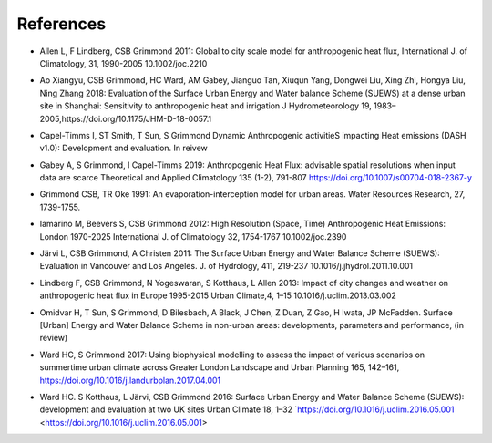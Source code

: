 .. _Ref0:

References
----------


.. _Allen2011:

- Allen L, F Lindberg, CSB Grimmond 2011: Global to city scale model for anthropogenic heat flux, International J. of Climatology, 31, 1990-2005 10.1002/joc.2210

.. _Ao2018:

- Ao Xiangyu, CSB Grimmond, HC Ward, AM Gabey, Jianguo Tan, Xiuqun Yang, Dongwei Liu, Xing Zhi, Hongya Liu, Ning Zhang 2018: Evaluation of the Surface Urban Energy and Water balance Scheme (SUEWS) at a dense urban site in Shanghai: Sensitivity to anthropogenic heat and irrigation J Hydrometeorology 19, 1983–2005,https://doi.org/10.1175/JHM-D-18-0057.1

.. _Capel2020:

- Capel-Timms I, ST Smith, T Sun, S Grimmond Dynamic Anthropogenic activitieS impacting Heat emissions (DASH v1.0): Development and evaluation. In reivew

.. _Gabey2019:

- Gabey A, S Grimmond, I Capel-Timms 2019: Anthropogenic Heat Flux: advisable spatial resolutions when input data are scarce Theoretical and Applied Climatology 135 (1-2), 791-807 https://doi.org/10.1007/s00704-018-2367-y


.. _GO91:

- Grimmond CSB, TR Oke 1991: An evaporation-interception model for urban areas. Water Resources Research, 27, 1739-1755.

.. _Iamarino2012:

- Iamarino M, Beevers S, CSB Grimmond 2012: High Resolution (Space, Time) Anthropogenic Heat Emissions: London 1970-2025 International J. of Climatology 32, 1754-1767 10.1002/joc.2390

.. _Jarvi2011:

- Järvi L, CSB Grimmond, A Christen 2011: The Surface Urban Energy and Water Balance Scheme (SUEWS): Evaluation in Vancouver and Los Angeles. J. of Hydrology, 411, 219-237 10.1016/j.jhydrol.2011.10.001

.. _Lindberg2013:

- Lindberg F, CSB Grimmond, N Yogeswaran, S Kotthaus, L Allen 2013: Impact of city changes and weather on anthropogenic heat flux in Europe 1995-2015 Urban Climate,4, 1–15 10.1016/j.uclim.2013.03.002


.. _Hamid2020:

- Omidvar H, T Sun, S Grimmond, D Bilesbach, A Black, J Chen, Z Duan, Z Gao, H Iwata, JP McFadden. Surface [Urban] Energy and Water Balance Scheme in non-urban areas: developments, parameters and performance, (in review)

.. _Ward2017:

- Ward HC, S Grimmond 2017: Using biophysical modelling to assess the impact of various scenarios on summertime urban climate across Greater London Landscape and Urban Planning 165, 142–161, https://doi.org/10.1016/j.landurbplan.2017.04.001

.. _Ward2016:

- Ward HC. S Kotthaus, L Järvi, CSB Grimmond 2016: Surface Urban Energy and Water Balance Scheme (SUEWS): development and evaluation at two UK sites Urban Climate 18, 1–32 `https://doi.org/10.1016/j.uclim.2016.05.001  <https://doi.org/10.1016/j.uclim.2016.05.001>
